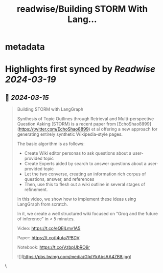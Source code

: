 :PROPERTIES:
:title: readwise/Building STORM With Lang...
:END:


* metadata
:PROPERTIES:
:author: [[LangChainAI on Twitter]]
:full-title: "Building STORM With Lang..."
:category: [[tweets]]
:url: https://twitter.com/LangChainAI/status/1768306532704493786
:image-url: https://pbs.twimg.com/profile_images/1758141568970878976/fM5FlvD3.jpg
:END:

* Highlights first synced by [[Readwise]] [[2024-03-19]]
** 📌 [[2024-03-15]]
#+BEGIN_QUOTE
Building STORM with LangGraph

Synthesis of Topic Outlines through Retrieval and Multi-perspective Question Asking (STORM) is a recent paper from [EchoShao8899](https://twitter.com/EchoShao8899) et al offering a new approach for generating entirely synthetic Wikipedia-style pages. 

The basic algorithm is as follows:
+ Create Wiki editor personas to ask questions about a user-provided topic
+ Create Experts aided by search to answer questions about a user-provided topic
+ Let the two converse, creating an information rich corpus of questions, answer, and references
+ Then, use this to flesh out a wiki outline in several stages of refinement.

In this video, we show how to implement these ideas using LangGraph from scratch.

In it, we create a well structured wiki focused on "Groq and the future of inference" in < 5 minutes.

Video:
https://t.co/eQEILmv1A5

Paper:
https://t.co/I4uta7PBDV

Notebook:
https://t.co/VzbpUbRO9r

![](https://pbs.twimg.com/media/GIpIYkAbsAA4ZB8.jpg) 
#+END_QUOTE\